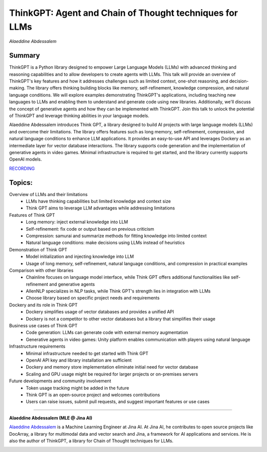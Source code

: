 
=========================================================
​ThinkGPT: Agent and Chain of Thought techniques for LLMs
=========================================================
*Alaeddine Abdessalem* 

Summary 
-------
ThinkGPT is a Python library designed to empower Large Language Models (LLMs) with advanced thinking and reasoning capabilities and to allow developers to create agents with LLMs. This talk will provide an overview of ThinkGPT's key features and how it addresses challenges such as limited context, one-shot reasoning, and decision-making. The library offers thinking building blocks like memory, self-refinement, knowledge compression, and natural language conditions. We will explore examples demonstrating ThinkGPT's applications, including teaching new languages to LLMs and enabling them to understand and generate code using new libraries. Additionally, we'll discuss the concept of generative agents and how they can be implemented with ThinkGPT. Join this talk to unlock the potential of ThinkGPT and leverage thinking abilities in your language models.

Alaeddine Abdessalem introduces Think GPT, a library designed to build AI projects with large language models (LLMs) and overcome their limitations. The library offers features such as long memory, self-refinement, compression, and natural language conditions to enhance LLM applications. It provides an easy-to-use API and leverages Dockery as an intermediate layer for vector database interactions. The library supports code generation and the implementation of generative agents in video games. Minimal infrastructure is required to get started, and the library currently supports OpenAI models. 

`RECORDING <https://youtu.be/hhX8b_jVvQI>`__

Topics: 
-------
Overview of LLMs and their limitations 
	* LLMs have thinking capabilities but limited knowledge and context size 
	* Think GPT aims to leverage LLM advantages while addressing limitations 
Features of Think GPT 
	* Long memory: inject external knowledge into LLM 
	* Self-refinement: fix code or output based on previous criticism 
	* Compression: samurai and summarize methods for fitting knowledge into limited context 
	* Natural language conditions: make decisions using LLMs instead of heuristics 
Demonstration of Think GPT 
	* Model initialization and injecting knowledge into LLM 
	* Usage of long memory, self-refinement, natural language conditions, and compression in practical examples 
Comparison with other libraries 
	* Chainline focuses on language model interface, while Think GPT offers additional functionalities like self-refinement and generative agents 
	* AllenNLP specializes in NLP tasks, while Think GPT's strength lies in integration with LLMs 
	* Choose library based on specific project needs and requirements 
Dockery and its role in Think GPT 
	* Dockery simplifies usage of vector databases and provides a unified API 
	* Dockery is not a competitor to other vector databases but a library that simplifies their usage 
Business use cases of Think GPT 
	* Code generation: LLMs can generate code with external memory augmentation 
	* Generative agents in video games: Unity platform enables communication with players using natural language 
Infrastructure requirements 
	* Minimal infrastructure needed to get started with Think GPT 
	* OpenAI API key and library installation are sufficient 
	* Dockery and memory store implementation eliminate initial need for vector database 
	* Scaling and GPU usage might be required for larger projects or on-premises servers 
Future developments and community involvement 
	* Token usage tracking might be added in the future 
	* Think GPT is an open-source project and welcomes contributions 
	* Users can raise issues, submit pull requests, and suggest important features or use cases 

----

**Alaeddine Abdessalem (MLE @ Jina AI)**

`Alaeddine Abdessalem <https://www.linkedin.com/in/alaeddine-abdessalem-549b65169/>`__ is a Machine Learning Engineer at Jina AI. At Jina AI, he contributes to open source projects like DocArray, a library for multimodal data and vector search and Jina, a framework for AI applications and services. He is also the author of ThinkGPT, a library for Chain of Thought techniques for LLMs.

.. image:: ../_imgs/alaeddina.jpeg
  :width: 400
  :alt: Alaeddine Abdessalem Headshot